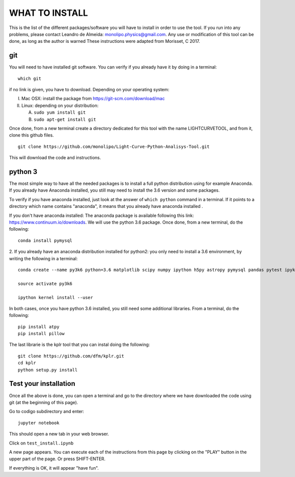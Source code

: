 ===============
WHAT TO INSTALL
===============

This is the list of the different packages/software you will have to install in order to 
use the tool.
If you run into any problems, please contact Leandro de Almeida: monolipo.physics@gmail.com.
Any use or modification of this tool can be done, as long as the author is warned
These instructions were adapted from Morisset, C 2017.

git
===

You will need to have installed git software. You can verify if you
already have it by doing in a terminal: ::
   which git

if no link is given, you have to download. Depending on your operating system:

I. Mac OSX: install the package from https://git-scm.com/download/mac
II. Linux: depending on your distribution:

    A. ``sudo yum install git``
    B. ``sudo apt-get install git``

Once done, from a new terminal create a directory dedicated for
this tool with the name LIGHTCURVETOOL, and from it, clone this github files.
::   
   git clone https://github.com/monolipo/Light-Curve-Python-Analisys-Tool.git

This will download the code and instructions.

python 3
======

The most simple way to have all the needed packages is to install a full python distribution using for example Anaconda. If you already have Anaconda installed, you still may need to install the 3.6 version and some packages.

To verify if you have anaconda installed, just look at the answer of ``which python`` command in a terminal. If it points to a directory which name contains "anaconda", it means that you already have anaconda installed .

If you don't have anaconda installed: The anaconda package is available following this link: `https://www.continuum.io/downloads <https://www.continuum.io/downloads>`_. We will use the python 3.6 package.
Once done, from a new terminal, do the following: ::

  conda install pymysql

2. If you already have an anaconda distribution installed for python2:
you only need to install a 3.6 environment, by writing the following in a terminal: ::
   
   conda create --name py3k6 python=3.6 matplotlib scipy numpy ipython h5py astropy pymysql pandas pytest ipykernel

   source activate py3k6

   ipython kernel install --user

In both cases, once you have python 3.6 installed, you still need some
additional libraries. From a terminal, do the following: ::
   pip install atpy
   pip install pillow
   
The last librarie is the kplr tool that you can instal doing the following:
::
   git clone https://github.com/dfm/kplr.git
   cd kplr
   python setup.py install
   




Test your installation
======================

Once all the above is done, you can open a terminal and go to the directory where we have downloaded the code using git (at the beginning of this page). 

Go to codigo subdirectory and enter: ::
  
   jupyter notebook

This should open a new tab in your web browser. 

Click on ``test_install.ipynb``

A new page appears. You can execute each of the instructions from this page by clicking on the "PLAY" button in the upper part of the page. Or press SHIFT-ENTER.

If everything is OK, it will appear "have fun".
